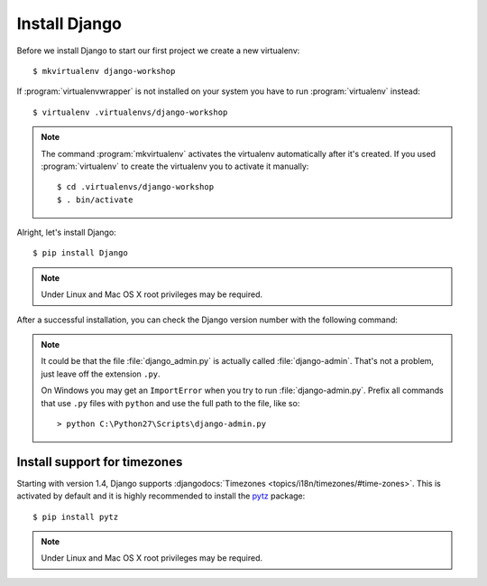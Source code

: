 .. index:: Install Django

**************
Install Django
**************

Before we install Django to start our first project we create a new virtualenv::

    $ mkvirtualenv django-workshop

If :program:`virtualenvwrapper` is not installed on your system you have to run
:program:`virtualenv` instead::

    $ virtualenv .virtualenvs/django-workshop

.. note::

    The command :program:`mkvirtualenv` activates the virtualenv
    automatically after it's created. If you used :program:`virtualenv`
    to create the virtualenv you to activate it manually::

        $ cd .virtualenvs/django-workshop
        $ . bin/activate

Alright, let's install Django::

    $ pip install Django

.. note:: Under Linux and Mac OS X root privileges may be required.

After a successful installation, you can check the Django version number
with the following command:

.. command-output:: django-admin.py --version

.. note::

    It could be that the file :file:`django_admin.py` is actually called
    :file:`django-admin`. That's not a problem, just leave off the
    extension ``.py``.

    On Windows you may get an ``ImportError`` when you try to run
    :file:`django-admin.py`. Prefix all commands that use ``.py`` files
    with ``python`` and use the full path to the file, like so:

    ::

        > python C:\Python27\Scripts\django-admin.py

.. index:: timezones

Install support for timezones
=============================

Starting with version 1.4, Django supports :djangodocs:`Timezones
<topics/i18n/timezones/#time-zones>`. This is activated by default and it is
highly recommended to install the `pytz <http://pytz.sourceforge.net/>`_
package::

    $ pip install pytz

.. note::

    Under Linux and Mac OS X root privileges may be required.
